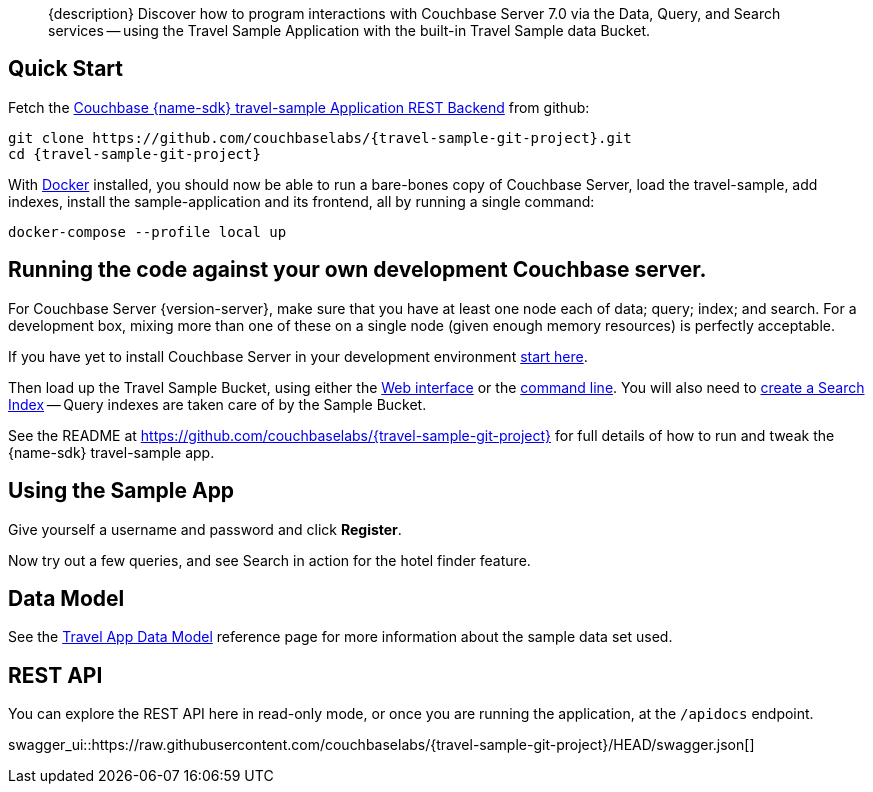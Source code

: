 // tag::abstract[]
[abstract]
{description}
Discover how to program interactions with Couchbase Server 7.0 via the Data, Query, and Search services -- using the Travel Sample Application with the built-in Travel Sample data Bucket.
// end::abstract[]


// tag::quick-start[]
== Quick Start

Fetch the https://github.com/couchbaselabs/{travel-sample-git-project}[Couchbase {name-sdk} travel-sample Application REST Backend] from github:

[source,console,subs="+attributes"]
----
git clone https://github.com/couchbaselabs/{travel-sample-git-project}.git
cd {travel-sample-git-project}
----

With https://docs.docker.com/get-docker/[Docker] installed, you should now be able to run a bare-bones copy of Couchbase Server, load the travel-sample, add indexes, install the sample-application and its frontend, all by running a single command:

[source,console]
----
docker-compose --profile local up
----
// end::quick-start[]


// tag::bring-your-own[]
== Running the code against your own development Couchbase server.

// tag::prereq[]
For Couchbase Server {version-server}, make sure that you have at least one node each of data; query; index; and search.
For a development box, mixing more than one of these on a single node (given enough memory resources) is perfectly acceptable.

If you have yet to install Couchbase Server in your development environment
xref:7.1@server:getting-started:do-a-quick-install.adoc[start here].

Then load up the Travel Sample Bucket, using either the
xref:7.1@server:manage:manage-settings/install-sample-buckets.adoc#install-sample-buckets-with-the-ui[Web interface]
or the
xref:7.1@server:manage:manage-settings/install-sample-buckets.adoc#install-sample-buckets-with-the-cli[command line].
You will also need to
xref:7.1@server:fts:fts-searching-from-the-ui.adoc#create-an-index[create a Search Index]
-- Query indexes are taken care of by the Sample Bucket.
// end::prereq[]

See the README at https://github.com/couchbaselabs/{travel-sample-git-project} for full details of how to run and tweak the {name-sdk} travel-sample app.
// end::bring-your-own[]


// tag::using[]
== Using the Sample App

// TODO: *PIC -- screenshot

Give yourself a username and password and click *Register*.

Now try out a few queries, and see Search in action for the hotel finder feature.
// end::using[]


// tag::data-model[]
== Data Model

See the xref:ref:travel-app-data-model.adoc[Travel App Data Model] reference page for more information about the sample data set used.
// end::data-model[]


// tag::rest-api[]
== REST API

You can explore the REST API here in read-only mode, or once you are running the application, at the `/apidocs` endpoint.

swagger_ui::https://raw.githubusercontent.com/couchbaselabs/{travel-sample-git-project}/HEAD/swagger.json[]
// end::rest-api[]